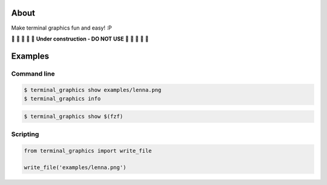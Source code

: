 About
=====

Make terminal graphics fun and easy! :P

🚧 🚧 🚧 🚧 🚧 **Under construction - DO NOT USE** 🚧 🚧 🚧 🚧 🚧

Examples
========

Command line
------------

.. image:: https://github.com/eerimoq/terminal_graphics/raw/main/docs/images/example.png
   :width: 60%

.. code-block:: text

   $ terminal_graphics show examples/lenna.png
   $ terminal_graphics info

.. code-block:: text

   $ terminal_graphics show $(fzf)

Scripting
---------

.. code-block:: python

   from terminal_graphics import write_file

   write_file('examples/lenna.png')
